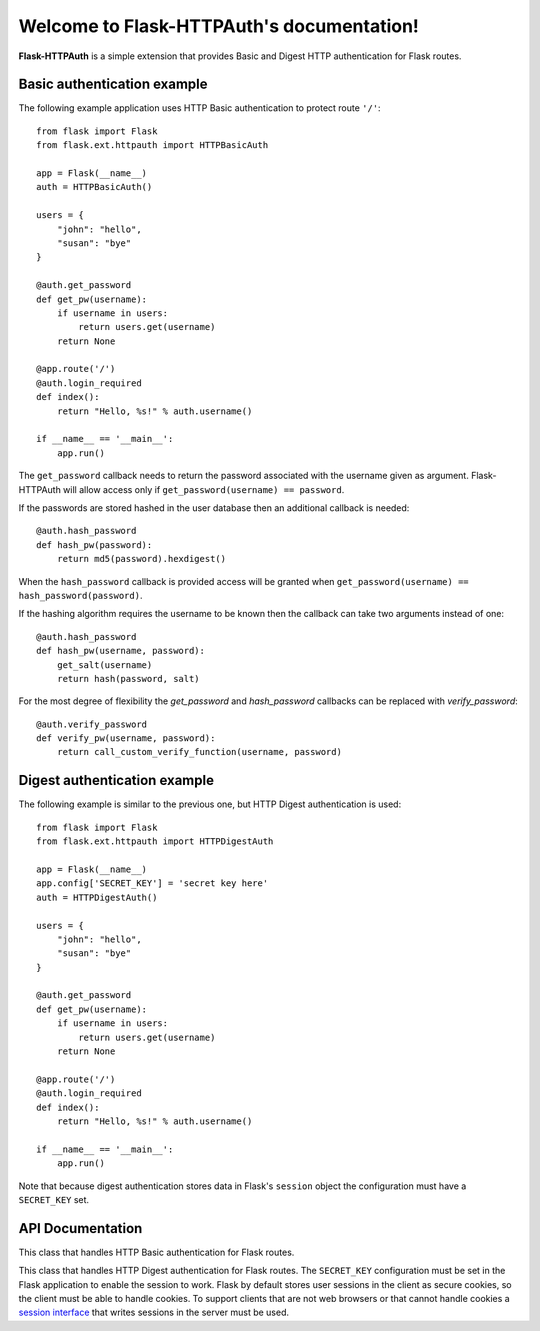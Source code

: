 .. Flask-HTTPAuth documentation master file, created by
   sphinx-quickstart on Fri Jul 26 14:48:13 2013.
   You can adapt this file completely to your liking, but it should at least
   contain the root `toctree` directive.

Welcome to Flask-HTTPAuth's documentation!
==========================================

**Flask-HTTPAuth** is a simple extension that provides Basic and Digest HTTP authentication for Flask routes.

Basic authentication example
----------------------------

The following example application uses HTTP Basic authentication to protect route ``'/'``::

    from flask import Flask
    from flask.ext.httpauth import HTTPBasicAuth
    
    app = Flask(__name__)
    auth = HTTPBasicAuth()
    
    users = {
        "john": "hello",
        "susan": "bye"
    }
    
    @auth.get_password
    def get_pw(username):
        if username in users:
            return users.get(username)
        return None
    
    @app.route('/')
    @auth.login_required
    def index():
        return "Hello, %s!" % auth.username()
        
    if __name__ == '__main__':
        app.run()
        
The ``get_password`` callback needs to return the password associated with the username given as argument. Flask-HTTPAuth will allow access only if ``get_password(username) == password``.

If the passwords are stored hashed in the user database then an additional callback is needed::

    @auth.hash_password
    def hash_pw(password):
        return md5(password).hexdigest()

When the ``hash_password`` callback is provided access will be granted when ``get_password(username) == hash_password(password)``.

If the hashing algorithm requires the username to be known then the callback can take two arguments instead of one::

    @auth.hash_password
    def hash_pw(username, password):
        get_salt(username)
        return hash(password, salt)

For the most degree of flexibility the `get_password` and `hash_password` callbacks can be replaced with `verify_password`::

    @auth.verify_password
    def verify_pw(username, password):
        return call_custom_verify_function(username, password)

Digest authentication example
-----------------------------

The following example is similar to the previous one, but HTTP Digest authentication is used::

    from flask import Flask
    from flask.ext.httpauth import HTTPDigestAuth
    
    app = Flask(__name__)
    app.config['SECRET_KEY'] = 'secret key here'
    auth = HTTPDigestAuth()
    
    users = {
        "john": "hello",
        "susan": "bye"
    }
    
    @auth.get_password
    def get_pw(username):
        if username in users:
            return users.get(username)
        return None
        
    @app.route('/')
    @auth.login_required
    def index():
        return "Hello, %s!" % auth.username()
        
    if __name__ == '__main__':
        app.run()

Note that because digest authentication stores data in Flask's ``session`` object the configuration must have a ``SECRET_KEY`` set.

API Documentation
-----------------

.. module:: flask_httpauth

.. class:: HTTPBasicAuth

  This class that handles HTTP Basic authentication for Flask routes.
        
  .. method:: get_password(password_callback)

    This callback function will be called by the framework to obtain the password for a given user. Example::
    
      @auth.get_password
      def get_password(username):
          return db.get_user_password(username)

  .. method:: hash_password(hash_password_callback)

    If defined, this callback function will be called by the framework to apply a custom hashing algorithm to the password provided by the client. If this callback isn't provided the password will be checked unchanged. The callback can take one or two arguments. The one argument version receives the password to hash, while the two argument version receives the username and the password in that order. Example single argument callback::

      @auth.hash_password
      def hash_password(password):
          return md5(password).hexdigest()

    Example two argument callback::

      @auth.hash_password
      def hash_pw(username, password):
          get_salt(username)
          return hash(password, salt)

  .. method:: verify_password(verify_password_callback)

    If defined, this callback function will be called by the framework to verify that the username and password combination provided by the client are valid. The callback function takes two arguments, the username and the password and must return ``True`` or ``False``. Example usage::

      @auth.verify_password
      def verify_password(username, password):
          user = User.query.filter_by(username).first()
          if not user:
              return False
          return passlib.hash.sha256_crypt.verify(password, user.password_hash)

    If this callback is defined, it is also invoked when the request does not have the ``Authorization`` header with user credentials, and in this case both the ``username`` and ``password`` arguments are set to empty strings. The client can opt to return ``True`` and that will allow anonymous users access to the route. The callback function can indicate that the user is anonymous by writing a state variable to ``flask.g``, which the route can then check to generate an appropriate response.

    Note that when a ``verify_password`` callback is provided the ``get_password`` and ``hash_password`` callbacks are not used.

  .. method:: error_handler(error_callback)

    If defined, this callback function will be called by the framework when it is necessary to send an authentication error back to the client. The return value from this function can be the body of the response as a string or it can also be a response object created with ``make_response``. If this callback isn't provided a default error response is generated. Example::
    
      @auth.error_handler
      def auth_error():
          return "&lt;h1&gt;Access Denied&lt;/h1&gt;"

  .. method:: login_required(view_function_callback)
        
    This callback function will be called when authentication is succesful. This will typically be a Flask view function. Example::

      @app.route('/private')
      @auth.login_required
      def private_page():
          return "Only for authorized people!"

  .. method:: username()

    A view function that is protected with this class can access the logged username through this method. Example::

      @app.route('/')
      @auth.login_required
      def index():
          return "Hello, %s!" % auth.username()

.. class:: flask.ext.httpauth.HTTPDigestAuth

  This class that handles HTTP Digest authentication for Flask routes. The ``SECRET_KEY`` configuration must be set in the Flask application to enable the session to work. Flask by default stores user sessions in the client as secure cookies, so the client must be able to handle cookies. To support clients that are not web browsers or that cannot handle cookies a `session interface <http://flask.pocoo.org/docs/api/#flask.Flask.session_interface>`_ that writes sessions in the server must be used.
        
  .. method:: get_password(password_callback)

    See basic authentication for documentation and examples.
    
  .. method:: error_handler(error_callback)

    See basic authentication for documentation and examples.
    
  .. method:: login_required(view_function_callback)
        
    See basic authentication for documentation and examples.

  .. method:: username()

    See basic authentication for documentation and examples.

